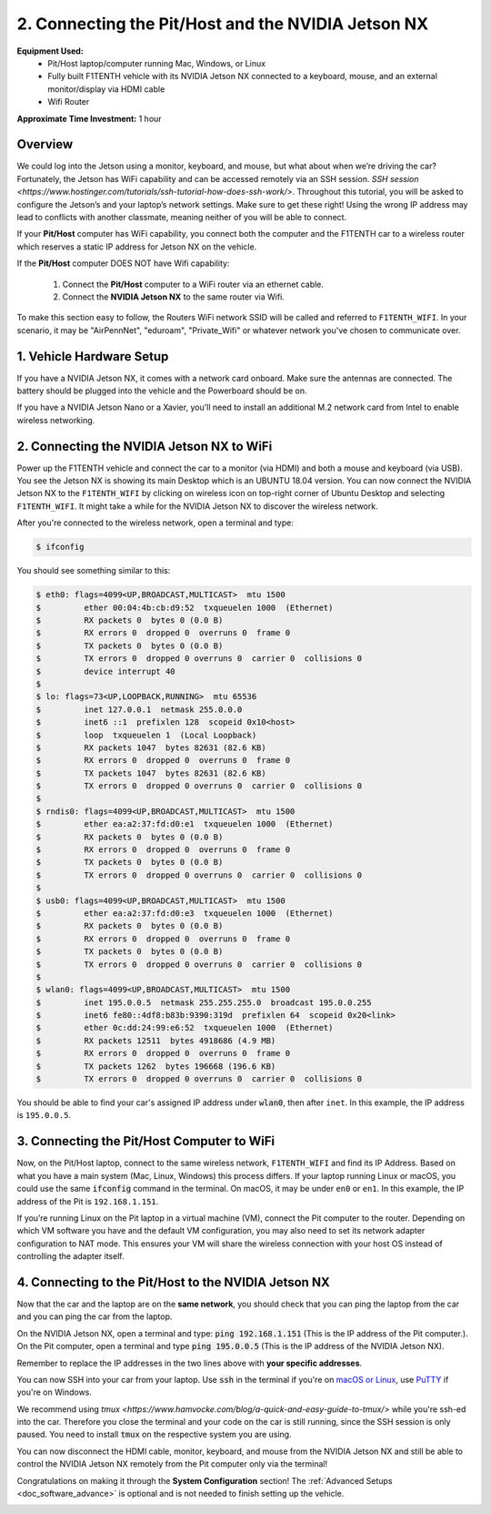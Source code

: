 .. _doc_software_combine:

2. Connecting the Pit/Host and the NVIDIA Jetson NX
=======================================
**Equipment Used:**
	* Pit/Host laptop/computer running Mac, Windows, or Linux
	* Fully built F1TENTH vehicle with its NVIDIA Jetson NX connected to a keyboard, mouse, and an external monitor/display via HDMI cable
	* Wifi Router

**Approximate Time Investment:** 1 hour

.. image:: img/combine/setup2.png

Overview
----------
We could log into the Jetson using a monitor, keyboard, and mouse, but what about when we’re driving the car? Fortunately, the Jetson has WiFi capability and can be accessed remotely via an SSH session.
`SSH session <https://www.hostinger.com/tutorials/ssh-tutorial-how-does-ssh-work/>`. Throughout this tutorial, you will be asked to configure the Jetson’s and your laptop’s network settings. Make sure to get these right! Using the wrong IP address may lead to conflicts with another classmate, meaning neither of you will be able to connect.

If your **Pit/Host** computer has WiFi capability, you connect both the computer and the F1TENTH car to a wireless router which reserves a static IP address for Jetson NX on the vehicle.

If the **Pit/Host** computer DOES NOT have Wifi capability:

	#. Connect the **Pit/Host** computer to a WiFi router via an ethernet cable.
	#. Connect the **NVIDIA Jetson NX** to the same router via Wifi.

To make this section easy to follow, the Routers WiFi network SSID will be called and referred to ``F1TENTH_WIFI``. In your scenario, it may be "AirPennNet", "eduroam", "Private_Wifi" or whatever network you've chosen to communicate over.

1. Vehicle Hardware Setup
----------------------------------------------
If you have a NVIDIA Jetson NX, it comes with a network card onboard. Make sure the antennas are connected. The battery should be plugged into the vehicle and the Powerboard should be on.

If you have a NVIDIA Jetson Nano or a Xavier, you'll need to install an additional M.2 network card from Intel to enable wireless networking.


2. Connecting the NVIDIA Jetson NX to WiFi
-------------------------------------------------
Power up the F1TENTH vehicle and connect the car to a monitor (via HDMI) and both a mouse and keyboard (via USB). You see the Jetson NX is showing its main Desktop which is an UBUNTU 18.04 version.
You can now connect the NVIDIA Jetson NX to the ``F1TENTH_WIFI`` by clicking on wireless icon on top-right corner of Ubuntu Desktop and selecting ``F1TENTH_WIFI``. It might take a while for the NVIDIA Jetson NX to discover the wireless network.

.. image:: img/combine/wifi_setup.png

After you're connected to the wireless network, open a terminal and type:

.. code-block:: bash

	$ ifconfig

You should see something similar to this:

.. code-block:: bash

	$ eth0: flags=4099<UP,BROADCAST,MULTICAST>  mtu 1500
	$         ether 00:04:4b:cb:d9:52  txqueuelen 1000  (Ethernet)
	$         RX packets 0  bytes 0 (0.0 B)
	$         RX errors 0  dropped 0  overruns 0  frame 0
	$         TX packets 0  bytes 0 (0.0 B)
	$         TX errors 0  dropped 0 overruns 0  carrier 0  collisions 0
	$         device interrupt 40
	$
	$ lo: flags=73<UP,LOOPBACK,RUNNING>  mtu 65536
	$         inet 127.0.0.1  netmask 255.0.0.0
	$         inet6 ::1  prefixlen 128  scopeid 0x10<host>
	$         loop  txqueuelen 1  (Local Loopback)
	$         RX packets 1047  bytes 82631 (82.6 KB)
	$         RX errors 0  dropped 0  overruns 0  frame 0
	$         TX packets 1047  bytes 82631 (82.6 KB)
	$         TX errors 0  dropped 0 overruns 0  carrier 0  collisions 0
	$
	$ rndis0: flags=4099<UP,BROADCAST,MULTICAST>  mtu 1500
	$         ether ea:a2:37:fd:d0:e1  txqueuelen 1000  (Ethernet)
	$         RX packets 0  bytes 0 (0.0 B)
	$         RX errors 0  dropped 0  overruns 0  frame 0
	$         TX packets 0  bytes 0 (0.0 B)
	$         TX errors 0  dropped 0 overruns 0  carrier 0  collisions 0
	$
	$ usb0: flags=4099<UP,BROADCAST,MULTICAST>  mtu 1500
	$         ether ea:a2:37:fd:d0:e3  txqueuelen 1000  (Ethernet)
	$         RX packets 0  bytes 0 (0.0 B)
	$         RX errors 0  dropped 0  overruns 0  frame 0
	$         TX packets 0  bytes 0 (0.0 B)
	$         TX errors 0  dropped 0 overruns 0  carrier 0  collisions 0
	$
	$ wlan0: flags=4099<UP,BROADCAST,MULTICAST>  mtu 1500
	$         inet 195.0.0.5  netmask 255.255.255.0  broadcast 195.0.0.255
	$         inet6 fe80::4df8:b83b:9390:319d  prefixlen 64  scopeid 0x20<link>
	$         ether 0c:dd:24:99:e6:52  txqueuelen 1000  (Ethernet)
	$         RX packets 12511  bytes 4918686 (4.9 MB)
	$         RX errors 0  dropped 0  overruns 0  frame 0
	$         TX packets 1262  bytes 196668 (196.6 KB)
	$         TX errors 0  dropped 0 overruns 0  carrier 0  collisions 0

You should be able to find your car's assigned IP address under :code:`wlan0`, then after ``inet``. In this example, the IP address is ``195.0.0.5``.

3. Connecting the Pit/Host Computer to WiFi
-------------------------------------------------
Now, on the Pit/Host laptop, connect to the same wireless network, ``F1TENTH_WIFI`` and find its IP Address. Based on what you have a main system (Mac, Linux, Windows) this process differs. If your laptop running Linux or macOS, you could use the same :code:`ifconfig` command in the terminal. On macOS, it may be under ``en0`` or ``en1``. In this example, the IP address of the Pit is ``192.168.1.151``.

If you’re running Linux on the Pit laptop in a virtual machine (VM), connect the Pit  computer to the router. Depending on which VM software you have and the default VM configuration, you may also need to set its network adapter configuration to NAT mode. This ensures your VM will share the wireless connection with your host OS instead of controlling the adapter itself.

4. Connecting to the Pit/Host to the NVIDIA Jetson NX
-------------------------------------------
Now that the car and the laptop are on the **same network**, you should check that you can ping the laptop from the car and you can ping the car from the laptop.

| On the NVIDIA Jetson NX, open a terminal and type: :code:`ping 192.168.1.151` (This is the IP address of the Pit computer.).
| On the Pit computer, open a terminal and type :code:`ping 195.0.0.5` (This is the IP address of the NVIDIA Jetson NX).

Remember to replace the IP addresses in the two lines above with **your specific addresses**.

You can now SSH into your car from your laptop. Use :code:`ssh` in the terminal if you're on `macOS or Linux <https://support.rackspace.com/how-to/connecting-to-a-server-using-ssh-on-linux-or-mac-os/>`_, use `PuTTY <https://www.123-reg.co.uk/support/servers/how-do-i-connect-using-ssh-putty/>`_ if you're on Windows.

We recommend using `tmux <https://www.hamvocke.com/blog/a-quick-and-easy-guide-to-tmux/>` while you're ssh-ed into the car. Therefore you close the terminal and your code on the car is still running, since the SSH session is only paused. You need to install :code:`tmux` on the respective system you are using.

You can now disconnect the HDMI cable, monitor, keyboard, and mouse from the NVIDIA Jetson NX and still be able to control the NVIDIA Jetson NX remotely from the Pit computer only via the terminal!

Congratulations on making it through the **System Configuration** section! The :ref:`Advanced Setups <doc_software_advance>` is optional and is not needed to finish setting up the vehicle.

.. image:: img/combine/wireless3.gif
	:align: center
	:width: 300px
